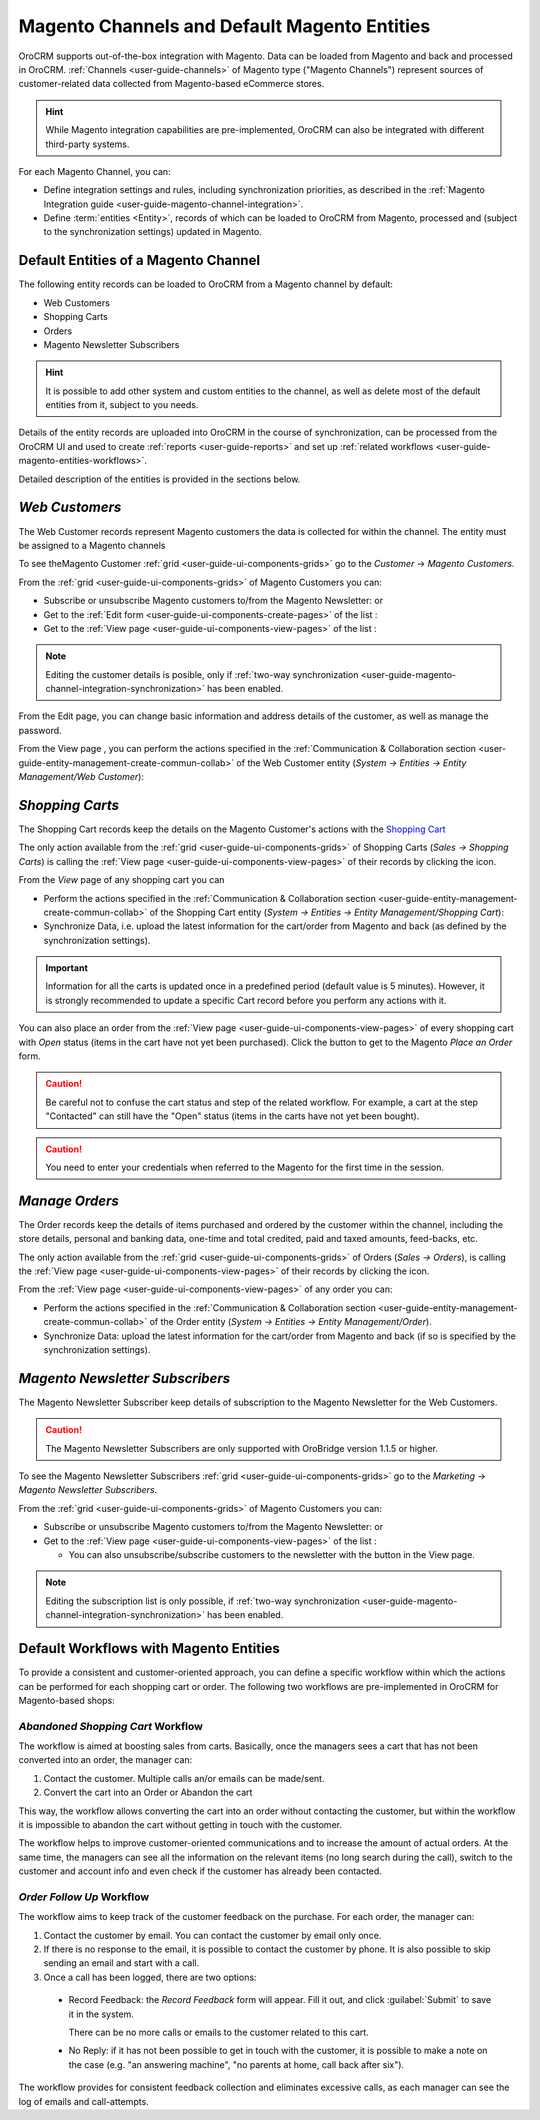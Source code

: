 
.. _user-guide-magento-channel:

Magento Channels and Default Magento Entities
=============================================

OroCRM supports out-of-the-box integration with Magento. Data can be loaded from Magento and back and processed in
OroCRM. :ref:`Channels <user-guide-channels>` of Magento type ("Magento Channels") represent sources of customer-related
data collected from Magento-based eCommerce stores.

.. hint::

    While Magento integration capabilities are pre-implemented, OroCRM can also be integrated with different third-party
    systems.

For each Magento Channel, you can:

- Define integration settings and rules, including synchronization priorities, as described in the
  :ref:`Magento Integration guide <user-guide-magento-channel-integration>`.

- Define :term:`entities <Entity>`, records of which can be loaded to OroCRM from Magento, processed and
  (subject to the synchronization settings) updated in Magento.


Default Entities of a Magento Channel
-------------------------------------

The following entity records can be loaded to OroCRM from a Magento channel by default:

- Web Customers
- Shopping Carts
- Orders
- Magento Newsletter Subscribers

.. hint::

    It is possible to add other system and custom entities to the channel, as well as delete most of the default
    entities from it, subject to you needs.
	
Details of the entity records are uploaded into OroCRM in the course of synchronization, can be
processed from the OroCRM UI and used to create
:ref:`reports <user-guide-reports>` and set up :ref:`related workflows <user-guide-magento-entities-workflows>`.

Detailed description of the entities is provided in the sections below.

.. _user-guide-magento-entities-customers:

*Web Customers*
---------------

The Web Customer records represent Magento customers the data is collected for within the channel. The entity must be 
assigned to a Magento channels

To see theMagento Customer :ref:`grid <user-guide-ui-components-grids>` go to the *Customer* → 
*Magento Customers*.

.. image:: ./img/magento_entities/mag_customers_grid.png

From the :ref:`grid <user-guide-ui-components-grids>` of Magento Customers you can:

- Subscribe or unsubscribe Magento customers to/from the Magento Newsletter: |IcSub| or |IcUns|

- Get to the :ref:`Edit form <user-guide-ui-components-create-pages>` of the list : |IcEdit| 

- Get to the :ref:`View page <user-guide-ui-components-view-pages>` of the list :  |IcView| 


.. note::

    Editing the customer details is posible, only if 
    :ref:`two-way synchronization <user-guide-magento-channel-integration-synchronization>` has been enabled. 

From the Edit page, you can change basic information and address details of the customer, as well as manage the 
password.

From the View page , you can perform the actions specified in the 
:ref:`Communication &  Collaboration section <user-guide-entity-management-create-commun-collab>` of the Web Customer 
entity (*System → Entities → Entity Management/Web Customer*):

.. image:: ./img/magento_entities/view_web_customer.png


*Shopping Carts*
----------------

The Shopping Cart records keep the details on the Magento Customer's actions with the |WT02|_

The only action available from the :ref:`grid <user-guide-ui-components-grids>` of Shopping Carts 
(*Sales → Shopping Carts*) is calling the :ref:`View page <user-guide-ui-components-view-pages>` of their records by 
clicking the |IcView| icon.

From the *View* page of any shopping cart you can

- Perform the actions specified in the 
  :ref:`Communication &  Collaboration section <user-guide-entity-management-create-commun-collab>` of the Shopping
  Cart entity (*System → Entities → Entity Management/Shopping Cart*):

- Synchronize Data, i.e. upload the latest information for the cart/order from Magento and back (as defined by the
  synchronization settings).

.. image:: ./img/magento_entities/view_carts.png

.. important::

    Information for all the carts is updated once in a predefined period (default value is 5 minutes).
    However, it is strongly recommended to update a specific Cart record before you perform any actions with it.

You can also place an order from the :ref:`View page <user-guide-ui-components-view-pages>` of every shopping cart with
*Open* status (items in the cart have not yet been purchased). Click the button to get to the Magento *Place an Order*
form.

.. image:: ./img/magento_entities/view_place_order.png

.. caution::

    Be careful not to confuse the cart status and step of the related workflow. For example, a cart at the step
    "Contacted" can still have the "Open" status (items in the carts have not yet been bought).

.. caution::

    You need to enter your credentials when referred to the Magento for the first time in the session.


*Manage Orders*
---------------

The Order records keep the details of items purchased and ordered by the customer within the channel, including the 
store details, personal and banking data, one-time and total credited, paid and taxed amounts, feed-backs, etc.

The only action available from the :ref:`grid <user-guide-ui-components-grids>` of Orders (*Sales → Orders*), is calling
the :ref:`View page <user-guide-ui-components-view-pages>` of their records by clicking the |IcView| icon.

From the :ref:`View page <user-guide-ui-components-view-pages>` of any order you can:

- Perform the actions specified in the 
  :ref:`Communication &  Collaboration section <user-guide-entity-management-create-commun-collab>` of the Order entity 
  (*System → Entities → Entity Management/Order*).

- Synchronize Data: upload the latest information for the cart/order from Magento and back (if so is specified by the
  synchronization settings).

.. image:: ./img/magento_entities/view_orders.png


.. _user-guide-magento-entities-newsletters:
  
*Magento Newsletter Subscribers*
--------------------------------

The Magento Newsletter Subscriber keep details of subscription to the Magento Newsletter for the Web Customers. 

.. caution::

    The Magento Newsletter Subscribers are only supported with OroBridge version 1.1.5 or higher.

To see the Magento Newsletter Subscribers :ref:`grid <user-guide-ui-components-grids>` go to the *Marketing* → 
*Magento Newsletter Subscribers*.

.. image:: ./img/magento_entities/nl_menu.png

From the :ref:`grid <user-guide-ui-components-grids>` of Magento Customers you can:

- Subscribe or unsubscribe Magento customers to/from the Magento Newsletter: |IcSub| or |IcUns|

- Get to the :ref:`View page <user-guide-ui-components-view-pages>` of the list :  |IcView| 

  - You can also unsubscribe/subscribe customers to the newsletter with the button in the View page.

.. note::

    Editing the subscription list is only possible, if 
    :ref:`two-way synchronization <user-guide-magento-channel-integration-synchronization>` has been enabled. 


.. _user-guide-magento-entities-workflows:

Default Workflows with Magento Entities
---------------------------------------

To provide a consistent and customer-oriented approach, you can define a specific workflow within which the actions can be
performed for each shopping cart or order. The following two workflows are pre-implemented in OroCRM
for Magento-based shops:


*Abandoned Shopping Cart* Workflow
^^^^^^^^^^^^^^^^^^^^^^^^^^^^^^^^^^

The workflow is aimed at boosting sales from carts. Basically, once the managers sees a cart that has not been
converted into an order, the manager can:

1. Contact the customer. Multiple calls an/or emails can be made/sent.

2. Convert the cart into an Order or Abandon the cart

This way, the workflow allows converting the cart into an order without contacting the customer, but within the workflow
it is impossible to abandon the cart without getting in touch with the customer.

.. image:: ./img/magento_entities/cart_workflow_diagram.png

The workflow helps to improve customer-oriented communications and to increase the amount of actual orders. At the
same time, the managers can see all the information on the relevant items (no long search during the call), switch to
the customer and account info and even check if the customer has already been contacted.


*Order Follow Up* Workflow
^^^^^^^^^^^^^^^^^^^^^^^^^^

The workflow aims to keep track of the customer feedback on the purchase. For each order, the manager can:

1. Contact the customer by email. You can contact the customer by email only once.

2. If there is no response to the email, it is possible to contact the customer by phone.
   It is also possible to skip sending an email and start with a call.

3. Once a call has been logged, there are two options:

  - Record Feedback: the *Record Feedback* form will appear. Fill it out, and click :guilabel:`Submit` to save it in the
    system.

    There can be no more calls or emails to the customer related to this cart.

  - No Reply: if it has not been possible to get in touch with the customer, it is possible to make a note on the case
    (e.g. "an answering machine", "no parents at home, call back after six").

.. image:: ./img/magento_entities/order_followup_workflow_diagram.png

The workflow provides for consistent feedback collection and eliminates excessive calls, as each manager can see
the log of emails and call-attempts.


.. |WT02| replace:: Shopping Cart
.. _WT02: http://www.magentocommerce.com/magento-connect/customer-experience/shopping-cart.html

.. |IcView| image:: ./img/buttons/IcView.png
   :align: middle
   
.. |IcDelete| image:: ./img/buttons/IcDelete.png
   :align: middle

.. |IcEdit| image:: ./img/buttons/IcEdit.png
   :align: middle

.. |IcMove| image:: ./img/buttons/IcMove.png
   :align: middle

.. |IcSub| image:: ./img/buttons/IcSub.png
   :align: middle

.. |IcUns| image:: ./img/buttons/IcUns.png
   :align: middle

